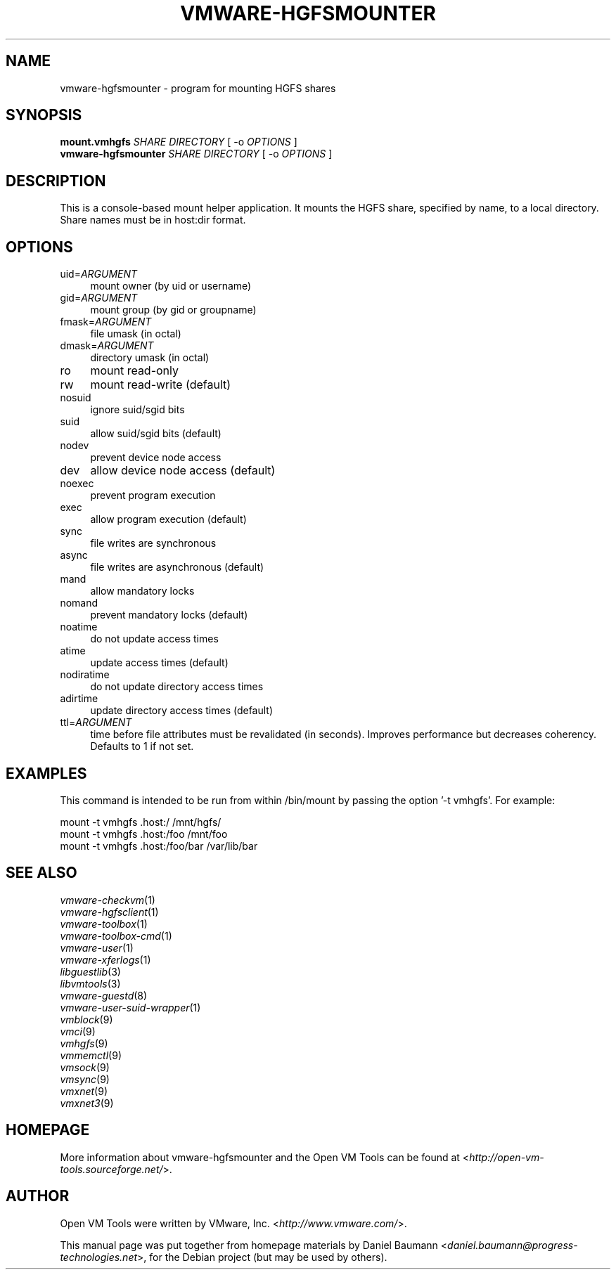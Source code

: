 .TH VMWARE\-HGFSMOUNTER 8 "2010\-04\-08" "2010.03.20\-243334" "Open VM Tools"

.SH NAME
vmware\-hgfsmounter \- program for mounting HGFS shares

.SH SYNOPSIS
\fBmount.vmhgfs\fR \fISHARE\fR \fIDIRECTORY\fR [ \-o \fIOPTIONS\fR ]
.br
\fBvmware\-hgfsmounter\fR \fISHARE\fR \fIDIRECTORY\fR [ \-o \fIOPTIONS\fR ]

.SH DESCRIPTION
This is a console\-based mount helper application. It mounts the HGFS share, specified by name, to a local directory. Share names must be in host:dir format.

.SH OPTIONS
.IP "uid=\fIARGUMENT\fR" 4
mount owner (by uid or username)
.IP "gid=\fIARGUMENT\fR" 4
mount group (by gid or groupname)
.IP "fmask=\fIARGUMENT\fR" 4
file umask (in octal)
.IP "dmask=\fIARGUMENT\fR" 4
directory umask (in octal)
.IP "ro" 4
mount read\-only
.IP "rw" 4
mount read\-write (default)
.IP "nosuid" 4
ignore suid/sgid bits
.IP "suid" 4
allow suid/sgid bits (default)
.IP "nodev" 4
prevent device node access
.IP "dev" 4
allow device node access (default)
.IP "noexec" 4
prevent program execution
.IP "exec" 4
allow program execution (default)
.IP "sync" 4
file writes are synchronous
.IP "async" 4
file writes are asynchronous (default)
.IP "mand" 4
allow mandatory locks
.IP "nomand" 4
prevent mandatory locks (default)
.IP "noatime" 4
do not update access times
.IP "atime" 4
update access times (default)
.IP "nodiratime" 4
do not update directory access times
.IP "adirtime" 4
update directory access times (default)
.IP "ttl=\fIARGUMENT\fR" 4
time before file attributes must be revalidated (in seconds). Improves performance but decreases coherency. Defaults to 1 if not set.

.SH EXAMPLES
This command is intended to be run from within /bin/mount by passing the option '\-t vmhgfs'. For example:
.PP
	mount \-t vmhgfs .host:/ /mnt/hgfs/
.br
	mount \-t vmhgfs .host:/foo /mnt/foo
.br
	mount \-t vmhgfs .host:/foo/bar /var/lib/bar

.SH SEE ALSO
\fIvmware\-checkvm\fR(1)
.br
\fIvmware\-hgfsclient\fR(1)
.br
\fIvmware\-toolbox\fR(1)
.br
\fIvmware\-toolbox\-cmd\fR(1)
.br
\fIvmware\-user\fR(1)
.br
\fIvmware\-xferlogs\fR(1)
.br
\fIlibguestlib\fR(3)
.br
\fIlibvmtools\fR(3)
.br
\fIvmware\-guestd\fR(8)
.br
\fIvmware\-user\-suid\-wrapper\fR(1)
.br
\fIvmblock\fR(9)
.br
\fIvmci\fR(9)
.br
\fIvmhgfs\fR(9)
.br
\fIvmmemctl\fR(9)
.br
\fIvmsock\fR(9)
.br
\fIvmsync\fR(9)
.br
\fIvmxnet\fR(9)
.br
\fIvmxnet3\fR(9)

.SH HOMEPAGE
More information about vmware\-hgfsmounter and the Open VM Tools can be found at <\fIhttp://open\-vm\-tools.sourceforge.net/\fR>.

.SH AUTHOR
Open VM Tools were written by VMware, Inc. <\fIhttp://www.vmware.com/\fR>.
.PP
This manual page was put together from homepage materials by Daniel Baumann <\fIdaniel.baumann@progress-technologies.net\fR>, for the Debian project (but may be used by others).

